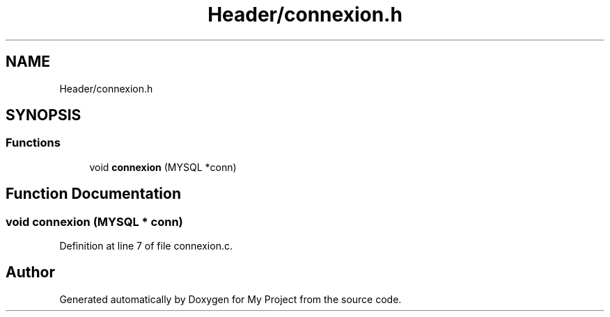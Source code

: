 .TH "Header/connexion.h" 3 "Mon Apr 26 2021" "Version v1.0.3" "My Project" \" -*- nroff -*-
.ad l
.nh
.SH NAME
Header/connexion.h
.SH SYNOPSIS
.br
.PP
.SS "Functions"

.in +1c
.ti -1c
.RI "void \fBconnexion\fP (MYSQL *conn)"
.br
.in -1c
.SH "Function Documentation"
.PP 
.SS "void connexion (MYSQL * conn)"

.PP
Definition at line 7 of file connexion\&.c\&.
.SH "Author"
.PP 
Generated automatically by Doxygen for My Project from the source code\&.
